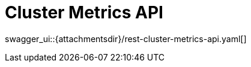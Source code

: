 = Cluster Metrics API
:page-enterprise: true
:page-layout: swagger

swagger_ui::{attachmentsdir}/rest-cluster-metrics-api.yaml[]

